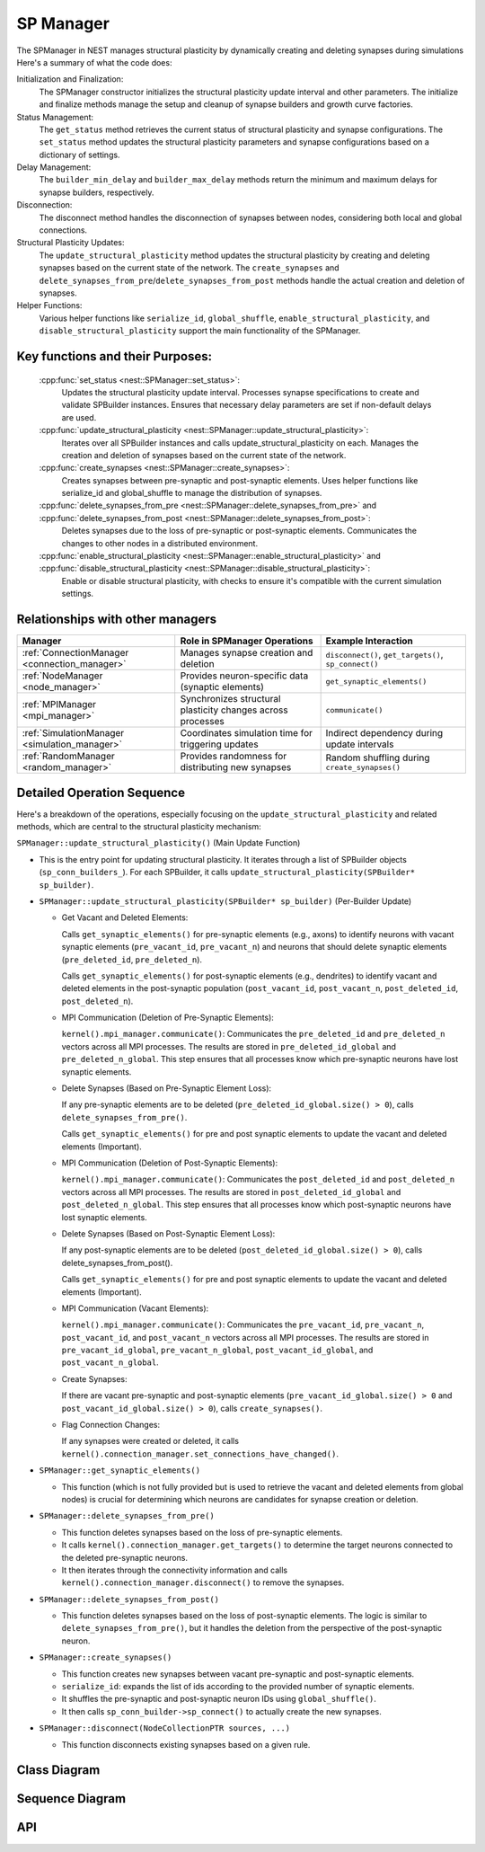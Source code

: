 .. _sp_manager:

SP Manager
==========

The SPManager in NEST manages structural plasticity by dynamically creating and deleting synapses during simulations
Here's a summary of what the code does:

Initialization and Finalization:
    The SPManager constructor initializes the structural plasticity update interval and other parameters.
    The initialize and finalize methods manage the setup and cleanup of synapse builders and growth curve factories.

Status Management:
    The ``get_status`` method retrieves the current status of structural plasticity and synapse configurations.
    The ``set_status`` method updates the structural plasticity parameters and synapse configurations based on a dictionary of settings.

Delay Management:
    The ``builder_min_delay`` and ``builder_max_delay`` methods return the minimum and maximum delays for synapse builders, respectively.

Disconnection:
    The disconnect method handles the disconnection of synapses between nodes, considering both local and global connections.

Structural Plasticity Updates:
    The ``update_structural_plasticity`` method updates the structural plasticity by creating and deleting synapses based on the current state of the network.
    The ``create_synapses`` and ``delete_synapses_from_pre``/``delete_synapses_from_post`` methods handle the actual creation and deletion of synapses.

Helper Functions:
    Various helper functions like ``serialize_id``, ``global_shuffle``, ``enable_structural_plasticity``, and ``disable_structural_plasticity``
    support the main functionality of the SPManager.


Key functions and their Purposes:
~~~~~~~~~~~~~~~~~~~~~~~~~~~~~~~~~~

    :cpp:func:`set_status <nest::SPManager::set_status>`:
        Updates the structural plasticity update interval.
        Processes synapse specifications to create and validate SPBuilder instances.
        Ensures that necessary delay parameters are set if non-default delays are used.
    :cpp:func:`update_structural_plasticity <nest::SPManager::update_structural_plasticity>`:
        Iterates over all SPBuilder instances and calls update_structural_plasticity on each.
        Manages the creation and deletion of synapses based on the current state of the network.
    :cpp:func:`create_synapses <nest::SPManager::create_synapses>`:
        Creates synapses between pre-synaptic and post-synaptic elements.
        Uses helper functions like serialize_id and global_shuffle to manage the distribution of synapses.
    :cpp:func:`delete_synapses_from_pre <nest::SPManager::delete_synapses_from_pre>` and :cpp:func:`delete_synapses_from_post <nest::SPManager::delete_synapses_from_post>`:
        Deletes synapses due to the loss of pre-synaptic or post-synaptic elements.
        Communicates the changes to other nodes in a distributed environment.
    :cpp:func:`enable_structural_plasticity <nest::SPManager::enable_structural_plasticity>` and :cpp:func:`disable_structural_plasticity <nest::SPManager::disable_structural_plasticity>`:
        Enable or disable structural plasticity, with checks to ensure it's compatible with the current simulation settings.

Relationships with other managers
~~~~~~~~~~~~~~~~~~~~~~~~~~~~~~~~~

.. list-table::
   :header-rows: 1

   * - Manager
     - Role in SPManager Operations
     - Example Interaction
   * - :ref:`ConnectionManager <connection_manager>`
     - Manages synapse creation and deletion
     - ``disconnect()``, ``get_targets()``, ``sp_connect()``
   * - :ref:`NodeManager <node_manager>`
     - Provides neuron-specific data (synaptic elements)
     - ``get_synaptic_elements()``
   * - :ref:`MPIManager <mpi_manager>`
     - Synchronizes structural plasticity changes across processes
     - ``communicate()``
   * - :ref:`SimulationManager <simulation_manager>`
     - Coordinates simulation time for triggering updates
     - Indirect dependency during update intervals
   * - :ref:`RandomManager <random_manager>`
     - Provides randomness for distributing new synapses
     - Random shuffling during ``create_synapses()``

Detailed Operation Sequence
~~~~~~~~~~~~~~~~~~~~~~~~~~~~

Here's a breakdown of the operations, especially focusing on the ``update_structural_plasticity`` and related methods,
which are central to the structural plasticity mechanism:

``SPManager::update_structural_plasticity()`` (Main Update Function)

* This is the entry point for updating structural plasticity. It iterates through a list of SPBuilder
  objects (``sp_conn_builders_``). For each SPBuilder, it calls ``update_structural_plasticity(SPBuilder* sp_builder)``.

* ``SPManager::update_structural_plasticity(SPBuilder* sp_builder)`` (Per-Builder Update)

  * Get Vacant and Deleted Elements:

    Calls ``get_synaptic_elements()`` for pre-synaptic elements (e.g., axons) to identify neurons with vacant synaptic
    elements (``pre_vacant_id``, ``pre_vacant_n``) and neurons that should delete synaptic elements (``pre_deleted_id``, ``pre_deleted_n``).

    Calls ``get_synaptic_elements()`` for post-synaptic elements (e.g., dendrites) to identify vacant and deleted
    elements in the post-synaptic population (``post_vacant_id``, ``post_vacant_n``, ``post_deleted_id``, ``post_deleted_n``).

  * MPI Communication (Deletion of Pre-Synaptic Elements):

    ``kernel().mpi_manager.communicate()``: Communicates the ``pre_deleted_id`` and ``pre_deleted_n`` vectors across
    all MPI processes. The results are stored in ``pre_deleted_id_global`` and ``pre_deleted_n_global``. This step ensures that
    all processes know which pre-synaptic neurons have lost synaptic elements.

  * Delete Synapses (Based on Pre-Synaptic Element Loss):

    If any pre-synaptic elements are to be deleted (``pre_deleted_id_global.size() > 0``), calls ``delete_synapses_from_pre()``.

    Calls ``get_synaptic_elements()`` for pre and post synaptic elements to update the vacant and deleted elements (Important).

  * MPI Communication (Deletion of Post-Synaptic Elements):

    ``kernel().mpi_manager.communicate()``: Communicates the ``post_deleted_id`` and ``post_deleted_n`` vectors across all MPI
    processes. The results are stored in ``post_deleted_id_global`` and ``post_deleted_n_global``. This step ensures that all
    processes know which post-synaptic neurons have lost synaptic elements.

  * Delete Synapses (Based on Post-Synaptic Element Loss):

    If any post-synaptic elements are to be deleted (``post_deleted_id_global.size() > 0``), calls delete_synapses_from_post().

    Calls ``get_synaptic_elements()`` for pre and post synaptic elements to update the vacant and deleted elements (Important).

  * MPI Communication (Vacant Elements):

    ``kernel().mpi_manager.communicate()``: Communicates the ``pre_vacant_id``, ``pre_vacant_n``, ``post_vacant_id``,
    and ``post_vacant_n`` vectors across all MPI processes. The results are stored in ``pre_vacant_id_global``,
    ``pre_vacant_n_global``, ``post_vacant_id_global``, and ``post_vacant_n_global``.

  * Create Synapses:

    If there are vacant pre-synaptic and post-synaptic elements (``pre_vacant_id_global.size() > 0`` and ``post_vacant_id_global.size() > 0``), calls ``create_synapses()``.

  * Flag Connection Changes:

    If any synapses were created or deleted, it calls ``kernel().connection_manager.set_connections_have_changed()``.

* ``SPManager::get_synaptic_elements()``

  * This function (which is not fully provided but is used to retrieve the vacant and deleted elements from global nodes) is crucial for determining which neurons are candidates for synapse creation or deletion.

* ``SPManager::delete_synapses_from_pre()``

  * This function deletes synapses based on the loss of pre-synaptic elements.

  * It calls ``kernel().connection_manager.get_targets()`` to determine the target neurons connected to the deleted pre-synaptic neurons.

  * It then iterates through the connectivity information and calls ``kernel().connection_manager.disconnect()`` to
    remove the synapses.

* ``SPManager::delete_synapses_from_post()``

  * This function deletes synapses based on the loss of post-synaptic elements. The logic is similar to
    ``delete_synapses_from_pre()``, but it handles the deletion from the perspective of the post-synaptic neuron.

* ``SPManager::create_synapses()``

  * This function creates new synapses between vacant pre-synaptic and post-synaptic elements.
  * ``serialize_id``: expands the list of ids according to the provided number of synaptic elements.
  * It shuffles the pre-synaptic and post-synaptic neuron IDs using ``global_shuffle()``.
  * It then calls ``sp_conn_builder->sp_connect()`` to actually create the new synapses.

* ``SPManager::disconnect(NodeCollectionPTR sources, ...)``

  * This function disconnects existing synapses based on a given rule.

Class Diagram
~~~~~~~~~~~~~

.. mermaid::

   classDiagram
    class ManagerInterface

    class SPManager {
        +SPManager()
        +~SPManager()
        +initialize(adjust_number_of_threads_or_rng_only: bool): void
        +finalize(adjust_number_of_threads_or_rng_only: bool): void
        +serialize_id(id: vector<size_t>&, n: vector<int>&, res: vector<size_t>&): void
        +global_shuffle(v: vector<size_t>&): void
        +global_shuffle(v: vector<size_t>&, n: size_t): void
        +new_growth_curve(name: Name): GrowthCurve*
        +is_structural_plasticity_enabled(): bool
        -structural_plasticity_update_interval_: double
        -structural_plasticity_enabled_: bool
        -sp_conn_builders_: vector<SPBuilder*>
        -growthcurve_factories_: vector<GenericGrowthCurveFactory*>
        -growthcurvedict_: DictionaryDatum
    }

    SPManager --|> ManagerInterface: extends

.. mermaid::

   classDiagram
    class SPManager {
        +growthcurvedict: DictionaryDatum
        +sp_conn_builders: SPBuilder[]
        +growthcurve_factories: GrowthCurveFactory[]
    }

    class SPBuilder {
        +synapse_model: string
        +pre_element: string
        +post_element: string
    }

    class ConnectionManager {
        +disconnect(...)
        +get_user_set_delay_extrema()
    }

    class Node {
        +synaptic_elements: DictionaryDatum
    }

    class KernelManager {
        +vp_manager: VPManager
        +node_manager: NodeManager
    }

    class GrowthCurveFactory {
        +create(): GrowthCurve
    }

    class GrowthCurve {
        +compute_growth(...)
    }

    class DictionaryDatum {
        +parameters: map<string, any>
    }

    class MPIManager {
        +communicate(...)
    }

    SPManager "1" --> "N" SPBuilder: manages
    SPManager "1" --> "1" ConnectionManager: uses
    SPManager "1" --> "1" KernelManager: depends on
    SPManager "1" --> "N" GrowthCurveFactory: configures
    SPManager "1" --> "1" DictionaryDatum: configures
    SPManager "1" --> "1" MPIManager: communicates via

    SPBuilder --> "1" GrowthCurve: uses
    SPBuilder --> "1" Node: connects to

    KernelManager --> "1" VPManager: manages
    KernelManager --> "1" NodeManager: manages

Sequence Diagram
~~~~~~~~~~~~~~~~

.. mermaid::

   sequenceDiagram
    participant SPManager
    participant SPBuilder
    participant ConnectionManager
    participant Node
    participant MPIManager
    participant KernelManager

    title Structural Plasticity Workflow

    SPManager->>SPManager: set_status(d)
    SPManager->>SPManager: updateValue< double >(d, "interval", ...)
    SPManager->>SPManager: clear sp_conn_builders_
    SPManager->>SPManager: process synapse specs
    SPManager->>SPBuilder: new SPBuilder(...)
    SPBuilder->>SPBuilder: set_name(...)
    SPBuilder->>SPBuilder: validate delays
    SPManager->>SPManager: store SPBuilder in sp_conn_builders_

    SPManager->>SPManager: update_structural_plasticity()
    SPManager->>SPManager: loop over SPBuilder instances
    SPManager->>SPManager: update_structural_plasticity(SPBuilder)
    SPManager->>Node: get_synaptic_elements(pre_name, ...)
    SPManager->>Node: get_synaptic_elements(post_name, ...)
    SPManager->>MPIManager: communicate(pre_deleted_id, ...)
    SPManager->>MPIManager: communicate(post_deleted_id, ...)
    SPManager->>SPManager: delete_synapses_from_pre(...)
    SPManager->>SPManager: delete_synapses_from_post(...)
    SPManager->>SPManager: create_synapses(...)
    SPManager->>ConnectionManager: set_connections_have_changed()

    SPManager->>SPManager: create_synapses(pre_id, ...)
    SPManager->>SPManager: serialize_id(pre_id, ...)
    SPManager->>SPManager: global_shuffle(...)
    SPManager->>SPBuilder: sp_connect(pre_id_rnd, post_id_rnd)

    SPManager->>SPManager: delete_synapses_from_pre(...)
    SPManager->>ConnectionManager: get_targets(pre_deleted_id, ...)
    SPManager->>MPIManager: communicate(connectivity, ...)
    SPManager->>SPManager: global_shuffle(global_targets, ...)
    SPManager->>SPManager: delete_synapse(snode_id, tnode_id, ...)

    SPManager->>SPManager: delete_synapse(snode_id, ...)
    SPManager->>Node: is_local_node_id(snode_id)
    SPManager->>Node: get_node_or_proxy(snode_id)
    Node->>Node: connect_synaptic_element(se_pre_name, -1)
    SPManager->>ConnectionManager: disconnect(tid, syn_id, ...)
    Node->>Node: connect_synaptic_element(se_post_name, -1)

    SPManager->>SPManager: enable_structural_plasticity()
    SPManager->>KernelManager: check thread count
    SPManager->>ConnectionManager: check keep_source_table
    SPManager->>ConnectionManager: check use_compressed_spikes
    SPManager->>SPManager: structural_plasticity_enabled_ = true

API
~~~

.. doxygenclass:: nest::SPManager
   :members:
   :private-members:
   :undoc-members:
